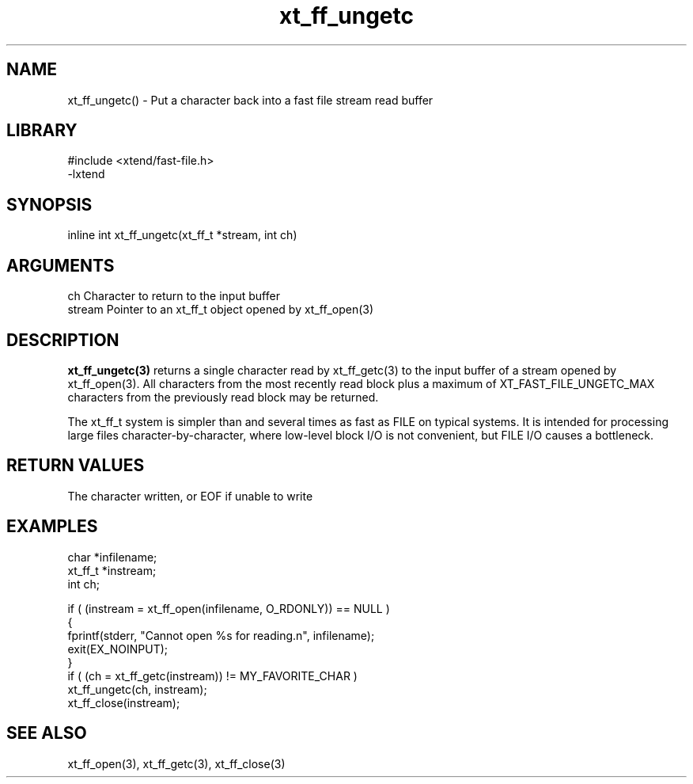 \" Generated by c2man from xt_ff_ungetc.c
.TH xt_ff_ungetc 3

.SH NAME

xt_ff_ungetc() - Put a character back into a fast file stream read buffer
.SH LIBRARY
\" Indicate #includes, library name, -L and -l flags
.nf
.na
#include <xtend/fast-file.h>
-lxtend
.ad
.fi

\" Convention:
\" Underline anything that is typed verbatim - commands, etc.
.SH SYNOPSIS
.nf
.na
inline int     xt_ff_ungetc(xt_ff_t *stream, int ch)
.ad
.fi

.SH ARGUMENTS
.nf
.na
ch      Character to return to the input buffer
stream  Pointer to an xt_ff_t object opened by xt_ff_open(3)
.ad
.fi

.SH DESCRIPTION

.B xt_ff_ungetc(3)
returns a single character read by xt_ff_getc(3) to the input buffer of
a stream opened by xt_ff_open(3).  All characters from the most recently
read block plus a maximum of XT_FAST_FILE_UNGETC_MAX characters
from the previously read block may be returned.

The xt_ff_t system is simpler than and several times as
fast as FILE on typical systems.  It is intended for processing
large files character-by-character, where low-level block I/O
is not convenient, but FILE I/O causes a bottleneck.

.SH RETURN VALUES

The character written, or EOF if unable to write

.SH EXAMPLES
.nf
.na

char    *infilename;
xt_ff_t *instream;
int     ch;

if ( (instream = xt_ff_open(infilename, O_RDONLY)) == NULL )
{
    fprintf(stderr, "Cannot open %s for reading.n", infilename);
    exit(EX_NOINPUT);
}
if ( (ch = xt_ff_getc(instream)) != MY_FAVORITE_CHAR )
    xt_ff_ungetc(ch, instream);
xt_ff_close(instream);
.ad
.fi

.SH SEE ALSO

xt_ff_open(3), xt_ff_getc(3), xt_ff_close(3)


